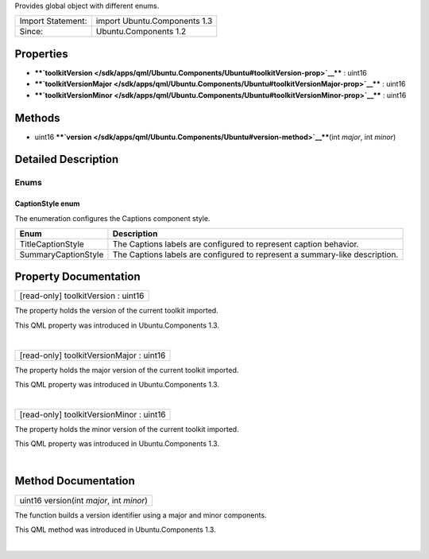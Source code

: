 Provides global object with different enums.

+---------------------+--------------------------------+
| Import Statement:   | import Ubuntu.Components 1.3   |
+---------------------+--------------------------------+
| Since:              | Ubuntu.Components 1.2          |
+---------------------+--------------------------------+

Properties
----------

-  ****`toolkitVersion </sdk/apps/qml/Ubuntu.Components/Ubuntu#toolkitVersion-prop>`__****
   : uint16
-  ****`toolkitVersionMajor </sdk/apps/qml/Ubuntu.Components/Ubuntu#toolkitVersionMajor-prop>`__****
   : uint16
-  ****`toolkitVersionMinor </sdk/apps/qml/Ubuntu.Components/Ubuntu#toolkitVersionMinor-prop>`__****
   : uint16

Methods
-------

-  uint16
   ****`version </sdk/apps/qml/Ubuntu.Components/Ubuntu#version-method>`__****\ (int
   *major*, int *minor*)

Detailed Description
--------------------

Enums
~~~~~

CaptionStyle enum
'''''''''''''''''

The enumeration configures the Captions component style.

+-----------------------+-------------------------------------------------------------------------------+
| Enum                  | Description                                                                   |
+=======================+===============================================================================+
| TitleCaptionStyle     | The Captions labels are configured to represent caption behavior.             |
+-----------------------+-------------------------------------------------------------------------------+
| SummaryCaptionStyle   | The Captions labels are configured to represent a summary-like description.   |
+-----------------------+-------------------------------------------------------------------------------+

Property Documentation
----------------------

+--------------------------------------------------------------------------+
|        \ [read-only] toolkitVersion : uint16                             |
+--------------------------------------------------------------------------+

The property holds the version of the current toolkit imported.

This QML property was introduced in Ubuntu.Components 1.3.

| 

+--------------------------------------------------------------------------+
|        \ [read-only] toolkitVersionMajor : uint16                        |
+--------------------------------------------------------------------------+

The property holds the major version of the current toolkit imported.

This QML property was introduced in Ubuntu.Components 1.3.

| 

+--------------------------------------------------------------------------+
|        \ [read-only] toolkitVersionMinor : uint16                        |
+--------------------------------------------------------------------------+

The property holds the minor version of the current toolkit imported.

This QML property was introduced in Ubuntu.Components 1.3.

| 

Method Documentation
--------------------

+--------------------------------------------------------------------------+
|        \ uint16 version(int *major*, int *minor*)                        |
+--------------------------------------------------------------------------+

The function builds a version identifier using a major and minor
components.

This QML method was introduced in Ubuntu.Components 1.3.

| 
